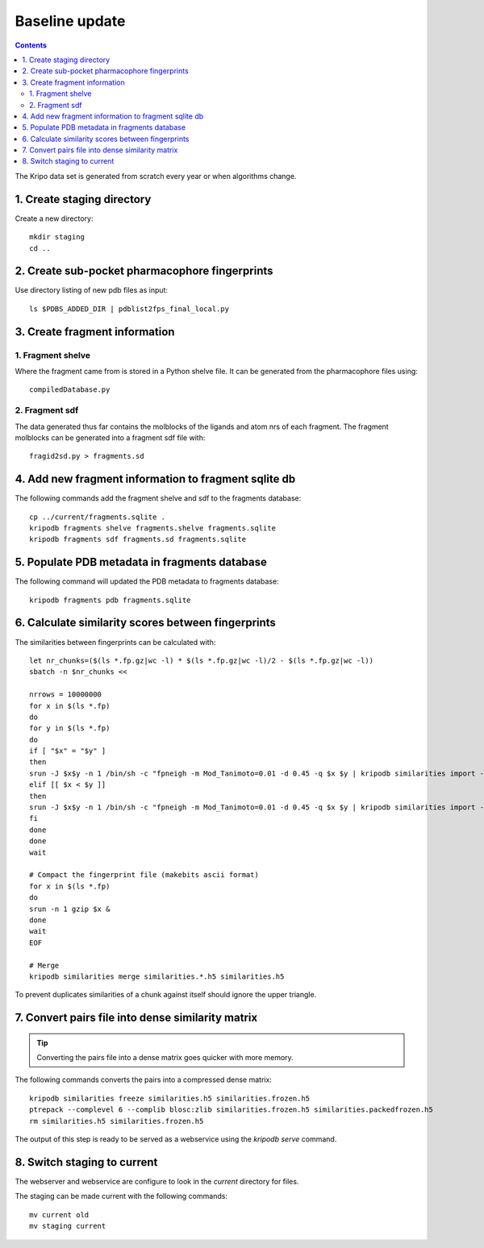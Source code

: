 Baseline update
===============

.. contents::

The Kripo data set is generated from scratch every year or when algorithms change.

1. Create staging directory
---------------------------

Create a new directory::

  mkdir staging
  cd ..

2. Create sub-pocket pharmacophore fingerprints
-----------------------------------------------

Use directory listing of new pdb files as input::

  ls $PDBS_ADDED_DIR | pdblist2fps_final_local.py

.. todo:: Too slow when run on single cpu.
    Chunkify input, run in parallel and merge results

.. _create-fragment-information:

3. Create fragment information
------------------------------

1. Fragment shelve
^^^^^^^^^^^^^^^^^^

Where the fragment came from is stored in a Python shelve file.
It can be generated from the pharmacophore files using::

  compiledDatabase.py

2. Fragment sdf
^^^^^^^^^^^^^^^

The data generated thus far contains the molblocks of the ligands and atom nrs of each fragment.
The fragment molblocks can be generated into a fragment sdf file with::

  fragid2sd.py > fragments.sd

4. Add new fragment information to fragment sqlite db
-----------------------------------------------------

The following commands add the fragment shelve and sdf to the fragments database::

    cp ../current/fragments.sqlite .
    kripodb fragments shelve fragments.shelve fragments.sqlite
    kripodb fragments sdf fragments.sd fragments.sqlite

5. Populate PDB metadata in fragments database
----------------------------------------------
The following command will updated the PDB metadata to fragments database::

    kripodb fragments pdb fragments.sqlite

6. Calculate similarity scores between fingerprints
---------------------------------------------------

The similarities between fingerprints can be calculated with::

    let nr_chunks=($(ls *.fp.gz|wc -l) * $(ls *.fp.gz|wc -l)/2 - $(ls *.fp.gz|wc -l))
    sbatch -n $nr_chunks <<

    nrrows = 10000000
    for x in $(ls *.fp)
    do
    for y in $(ls *.fp)
    do
    if [ "$x" = "$y" ]
    then
    srun -J $x$y -n 1 /bin/sh -c "fpneigh -m Mod_Tanimoto=0.01 -d 0.45 -q $x $y | kripodb similarities import --nrrows $nrrows --ignore_upper_triangle - fragments.sqlite similarities.$(basename $x .fp)__$(basename $y .fp).h5" &
    elif [[ $x < $y ]]
    then
    srun -J $x$y -n 1 /bin/sh -c "fpneigh -m Mod_Tanimoto=0.01 -d 0.45 -q $x $y | kripodb similarities import --nrrows $nrrows - fragments.sqlite similarities.$(basename $x .fp)__$(basename $y .fp).h5" &
    fi
    done
    done
    wait

    # Compact the fingerprint file (makebits ascii format)
    for x in $(ls *.fp)
    do
    srun -n 1 gzip $x &
    done
    wait
    EOF

    # Merge
    kripodb similarities merge similarities.*.h5 similarities.h5

To prevent duplicates similarities of a chunk against itself should ignore the upper triangle.

.. todo:: Don't fpneigh run sequentially but submit to batch queue system and run in parallel

7. Convert pairs file into dense similarity matrix
--------------------------------------------------

.. tip:: Converting the pairs file into a dense matrix goes quicker with more memory.

The following commands converts the pairs into a compressed dense matrix::

    kripodb similarities freeze similarities.h5 similarities.frozen.h5
    ptrepack --complevel 6 --complib blosc:zlib similarities.frozen.h5 similarities.packedfrozen.h5
    rm similarities.h5 similarities.frozen.h5

The output of this step is ready to be served as a webservice using the `kripodb serve` command.

8. Switch staging to current
----------------------------

The webserver and webservice are configure to look in the `current` directory for files.

The staging can be made current with the following commands::

    mv current old
    mv staging current
